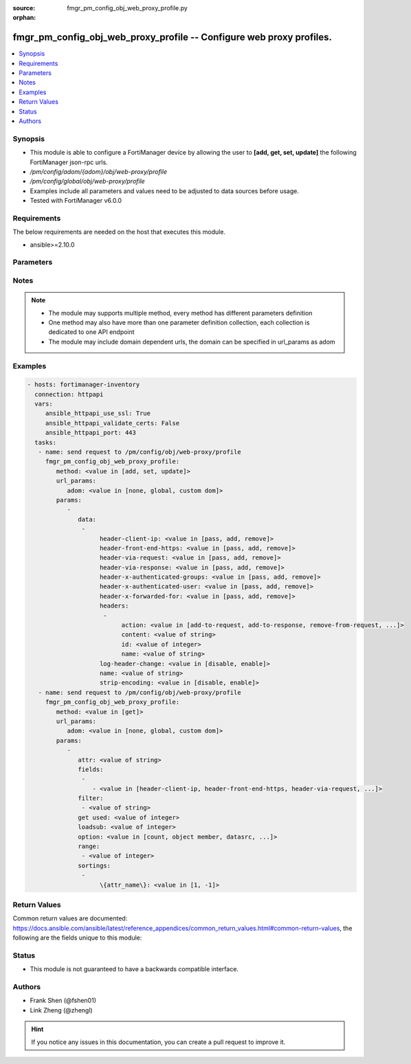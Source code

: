 :source: fmgr_pm_config_obj_web_proxy_profile.py

:orphan:

.. _fmgr_pm_config_obj_web_proxy_profile:

fmgr_pm_config_obj_web_proxy_profile -- Configure web proxy profiles.
+++++++++++++++++++++++++++++++++++++++++++++++++++++++++++++++++++++

.. versionadded:: 2.10

.. contents::
   :local:
   :depth: 1


Synopsis
--------

- This module is able to configure a FortiManager device by allowing the user to **[add, get, set, update]** the following FortiManager json-rpc urls.
- `/pm/config/adom/{adom}/obj/web-proxy/profile`
- `/pm/config/global/obj/web-proxy/profile`
- Examples include all parameters and values need to be adjusted to data sources before usage.
- Tested with FortiManager v6.0.0


Requirements
------------
The below requirements are needed on the host that executes this module.

- ansible>=2.10.0



Parameters
----------

.. raw:: html

 <ul>
 <li><span class="li-head">url_params</span> - parameters in url path <span class="li-normal">type: dict</span> <span class="li-required">required: true</span></li>
 <ul class="ul-self">
 <li><span class="li-head">adom</span> - the domain prefix <span class="li-normal">type: str</span> <span class="li-normal"> choices: none, global, custom dom</span></li>
 </ul>
 <li><span class="li-head">parameters for method: [add, set, update]</span> - Configure web proxy profiles.</li>
 <ul class="ul-self">
 <li><span class="li-head">data</span> - No description for the parameter <span class="li-normal">type: array</span> <ul class="ul-self">
 <li><span class="li-head">header-client-ip</span> - Action to take on the HTTP client-IP header in forwarded requests: forwards (pass), adds, or removes the HTTP header. <span class="li-normal">type: str</span>  <span class="li-normal">choices: [pass, add, remove]</span> </li>
 <li><span class="li-head">header-front-end-https</span> - Action to take on the HTTP front-end-HTTPS header in forwarded requests: forwards (pass), adds, or removes the HTTP header. <span class="li-normal">type: str</span>  <span class="li-normal">choices: [pass, add, remove]</span> </li>
 <li><span class="li-head">header-via-request</span> - Action to take on the HTTP via header in forwarded requests: forwards (pass), adds, or removes the HTTP header. <span class="li-normal">type: str</span>  <span class="li-normal">choices: [pass, add, remove]</span> </li>
 <li><span class="li-head">header-via-response</span> - Action to take on the HTTP via header in forwarded responses: forwards (pass), adds, or removes the HTTP header. <span class="li-normal">type: str</span>  <span class="li-normal">choices: [pass, add, remove]</span> </li>
 <li><span class="li-head">header-x-authenticated-groups</span> - Action to take on the HTTP x-authenticated-groups header in forwarded requests: forwards (pass), adds, or removes the HTTP header. <span class="li-normal">type: str</span>  <span class="li-normal">choices: [pass, add, remove]</span> </li>
 <li><span class="li-head">header-x-authenticated-user</span> - Action to take on the HTTP x-authenticated-user header in forwarded requests: forwards (pass), adds, or removes the HTTP header. <span class="li-normal">type: str</span>  <span class="li-normal">choices: [pass, add, remove]</span> </li>
 <li><span class="li-head">header-x-forwarded-for</span> - Action to take on the HTTP x-forwarded-for header in forwarded requests: forwards (pass), adds, or removes the HTTP header. <span class="li-normal">type: str</span>  <span class="li-normal">choices: [pass, add, remove]</span> </li>
 <li><span class="li-head">headers</span> - No description for the parameter <span class="li-normal">type: array</span> <ul class="ul-self">
 <li><span class="li-head">action</span> - Action when HTTP the header forwarded. <span class="li-normal">type: str</span>  <span class="li-normal">choices: [add-to-request, add-to-response, remove-from-request, remove-from-response]</span> </li>
 <li><span class="li-head">content</span> - HTTP headers content. <span class="li-normal">type: str</span> </li>
 <li><span class="li-head">id</span> - HTTP forwarded header id. <span class="li-normal">type: int</span> </li>
 <li><span class="li-head">name</span> - HTTP forwarded header name. <span class="li-normal">type: str</span> </li>
 </ul>
 <li><span class="li-head">log-header-change</span> - Enable/disable logging HTTP header changes. <span class="li-normal">type: str</span>  <span class="li-normal">choices: [disable, enable]</span> </li>
 <li><span class="li-head">name</span> - Profile name. <span class="li-normal">type: str</span> </li>
 <li><span class="li-head">strip-encoding</span> - Enable/disable stripping unsupported encoding from the request header. <span class="li-normal">type: str</span>  <span class="li-normal">choices: [disable, enable]</span> </li>
 </ul>
 </ul>
 <li><span class="li-head">parameters for method: [get]</span> - Configure web proxy profiles.</li>
 <ul class="ul-self">
 <li><span class="li-head">attr</span> - The name of the attribute to retrieve its datasource. <span class="li-normal">type: str</span> </li>
 <li><span class="li-head">fields</span> - No description for the parameter <span class="li-normal">type: array</span> <ul class="ul-self">
 <li><span class="li-head">{no-name}</span> - No description for the parameter <span class="li-normal">type: array</span> <ul class="ul-self">
 <li><span class="li-head">{no-name}</span> - No description for the parameter <span class="li-normal">type: str</span>  <span class="li-normal">choices: [header-client-ip, header-front-end-https, header-via-request, header-via-response, header-x-authenticated-groups, header-x-authenticated-user, header-x-forwarded-for, log-header-change, name, strip-encoding]</span> </li>
 </ul>
 </ul>
 <li><span class="li-head">filter</span> - No description for the parameter <span class="li-normal">type: array</span> <ul class="ul-self">
 <li><span class="li-head">{no-name}</span> - No description for the parameter <span class="li-normal">type: str</span> </li>
 </ul>
 <li><span class="li-head">get used</span> - No description for the parameter <span class="li-normal">type: int</span> </li>
 <li><span class="li-head">loadsub</span> - Enable or disable the return of any sub-objects. <span class="li-normal">type: int</span> </li>
 <li><span class="li-head">option</span> - Set fetch option for the request. <span class="li-normal">type: str</span>  <span class="li-normal">choices: [count, object member, datasrc, get reserved, syntax]</span> </li>
 <li><span class="li-head">range</span> - No description for the parameter <span class="li-normal">type: array</span> <ul class="ul-self">
 <li><span class="li-head">{no-name}</span> - No description for the parameter <span class="li-normal">type: int</span> </li>
 </ul>
 <li><span class="li-head">sortings</span> - No description for the parameter <span class="li-normal">type: array</span> <ul class="ul-self">
 <li><span class="li-head">{attr_name}</span> - No description for the parameter <span class="li-normal">type: int</span>  <span class="li-normal">choices: [1, -1]</span> </li>
 </ul>
 </ul>
 </ul>






Notes
-----
.. note::

   - The module may supports multiple method, every method has different parameters definition

   - One method may also have more than one parameter definition collection, each collection is dedicated to one API endpoint

   - The module may include domain dependent urls, the domain can be specified in url_params as adom

Examples
--------

.. code-block:: yaml+jinja

 - hosts: fortimanager-inventory
   connection: httpapi
   vars:
      ansible_httpapi_use_ssl: True
      ansible_httpapi_validate_certs: False
      ansible_httpapi_port: 443
   tasks:
    - name: send request to /pm/config/obj/web-proxy/profile
      fmgr_pm_config_obj_web_proxy_profile:
         method: <value in [add, set, update]>
         url_params:
            adom: <value in [none, global, custom dom]>
         params:
            - 
               data: 
                - 
                     header-client-ip: <value in [pass, add, remove]>
                     header-front-end-https: <value in [pass, add, remove]>
                     header-via-request: <value in [pass, add, remove]>
                     header-via-response: <value in [pass, add, remove]>
                     header-x-authenticated-groups: <value in [pass, add, remove]>
                     header-x-authenticated-user: <value in [pass, add, remove]>
                     header-x-forwarded-for: <value in [pass, add, remove]>
                     headers: 
                      - 
                           action: <value in [add-to-request, add-to-response, remove-from-request, ...]>
                           content: <value of string>
                           id: <value of integer>
                           name: <value of string>
                     log-header-change: <value in [disable, enable]>
                     name: <value of string>
                     strip-encoding: <value in [disable, enable]>
    - name: send request to /pm/config/obj/web-proxy/profile
      fmgr_pm_config_obj_web_proxy_profile:
         method: <value in [get]>
         url_params:
            adom: <value in [none, global, custom dom]>
         params:
            - 
               attr: <value of string>
               fields: 
                - 
                   - <value in [header-client-ip, header-front-end-https, header-via-request, ...]>
               filter: 
                - <value of string>
               get used: <value of integer>
               loadsub: <value of integer>
               option: <value in [count, object member, datasrc, ...]>
               range: 
                - <value of integer>
               sortings: 
                - 
                     \{attr_name\}: <value in [1, -1]>



Return Values
-------------


Common return values are documented: https://docs.ansible.com/ansible/latest/reference_appendices/common_return_values.html#common-return-values, the following are the fields unique to this module:


.. raw:: html

 <ul>
 <li><span class="li-return"> return values for method: [add, set, update]</span> </li>
 <ul class="ul-self">
 <li><span class="li-return">status</span>
 - No description for the parameter <span class="li-normal">type: dict</span> <ul class="ul-self">
 <li> <span class="li-return"> code </span> - No description for the parameter <span class="li-normal">type: int</span>  </li>
 <li> <span class="li-return"> message </span> - No description for the parameter <span class="li-normal">type: str</span>  </li>
 </ul>
 <li><span class="li-return">url</span>
 - No description for the parameter <span class="li-normal">type: str</span>  <span class="li-normal">example: /pm/config/adom/{adom}/obj/web-proxy/profile</span>  </li>
 </ul>
 <li><span class="li-return"> return values for method: [get]</span> </li>
 <ul class="ul-self">
 <li><span class="li-return">data</span>
 - No description for the parameter <span class="li-normal">type: array</span> <ul class="ul-self">
 <li> <span class="li-return"> header-client-ip </span> - Action to take on the HTTP client-IP header in forwarded requests: forwards (pass), adds, or removes the HTTP header. <span class="li-normal">type: str</span>  </li>
 <li> <span class="li-return"> header-front-end-https </span> - Action to take on the HTTP front-end-HTTPS header in forwarded requests: forwards (pass), adds, or removes the HTTP header. <span class="li-normal">type: str</span>  </li>
 <li> <span class="li-return"> header-via-request </span> - Action to take on the HTTP via header in forwarded requests: forwards (pass), adds, or removes the HTTP header. <span class="li-normal">type: str</span>  </li>
 <li> <span class="li-return"> header-via-response </span> - Action to take on the HTTP via header in forwarded responses: forwards (pass), adds, or removes the HTTP header. <span class="li-normal">type: str</span>  </li>
 <li> <span class="li-return"> header-x-authenticated-groups </span> - Action to take on the HTTP x-authenticated-groups header in forwarded requests: forwards (pass), adds, or removes the HTTP header. <span class="li-normal">type: str</span>  </li>
 <li> <span class="li-return"> header-x-authenticated-user </span> - Action to take on the HTTP x-authenticated-user header in forwarded requests: forwards (pass), adds, or removes the HTTP header. <span class="li-normal">type: str</span>  </li>
 <li> <span class="li-return"> header-x-forwarded-for </span> - Action to take on the HTTP x-forwarded-for header in forwarded requests: forwards (pass), adds, or removes the HTTP header. <span class="li-normal">type: str</span>  </li>
 <li> <span class="li-return"> headers </span> - No description for the parameter <span class="li-normal">type: array</span> <ul class="ul-self">
 <li> <span class="li-return"> action </span> - Action when HTTP the header forwarded. <span class="li-normal">type: str</span>  </li>
 <li> <span class="li-return"> content </span> - HTTP headers content. <span class="li-normal">type: str</span>  </li>
 <li> <span class="li-return"> id </span> - HTTP forwarded header id. <span class="li-normal">type: int</span>  </li>
 <li> <span class="li-return"> name </span> - HTTP forwarded header name. <span class="li-normal">type: str</span>  </li>
 </ul>
 <li> <span class="li-return"> log-header-change </span> - Enable/disable logging HTTP header changes. <span class="li-normal">type: str</span>  </li>
 <li> <span class="li-return"> name </span> - Profile name. <span class="li-normal">type: str</span>  </li>
 <li> <span class="li-return"> strip-encoding </span> - Enable/disable stripping unsupported encoding from the request header. <span class="li-normal">type: str</span>  </li>
 </ul>
 <li><span class="li-return">status</span>
 - No description for the parameter <span class="li-normal">type: dict</span> <ul class="ul-self">
 <li> <span class="li-return"> code </span> - No description for the parameter <span class="li-normal">type: int</span>  </li>
 <li> <span class="li-return"> message </span> - No description for the parameter <span class="li-normal">type: str</span>  </li>
 </ul>
 <li><span class="li-return">url</span>
 - No description for the parameter <span class="li-normal">type: str</span>  <span class="li-normal">example: /pm/config/adom/{adom}/obj/web-proxy/profile</span>  </li>
 </ul>
 </ul>





Status
------

- This module is not guaranteed to have a backwards compatible interface.


Authors
-------

- Frank Shen (@fshen01)
- Link Zheng (@zhengl)


.. hint::

    If you notice any issues in this documentation, you can create a pull request to improve it.



